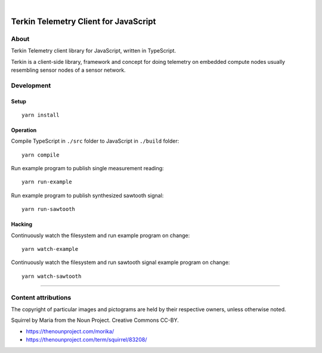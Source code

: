 .. image:: https://img.shields.io/github/tag/daq-tools/terkin-javascript.svg
    :target: https://github.com/daq-tools/terkin-javascript

|

.. figure:: https://ptrace.getkotori.org/2019-06-26_terkin-squirrel-small.png
    :target: https://ptrace.getkotori.org/2019-06-26_terkin-squirrel-small.png


######################################
Terkin Telemetry Client for JavaScript
######################################

*****
About
*****
Terkin Telemetry client library for JavaScript, written in TypeScript.

Terkin is a client-side library, framework and concept for doing telemetry on
embedded compute nodes usually resembling sensor nodes of a sensor network.


***********
Development
***********


Setup
=====
::

    yarn install


Operation
=========
Compile TypeScript in ``./src`` folder to JavaScript in ``./build`` folder::

    yarn compile

Run example program to publish single measurement reading::

    yarn run-example

Run example program to publish synthesized sawtooth signal::

    yarn run-sawtooth

Hacking
=======
Continuously watch the filesystem and run example program on change::

    yarn watch-example

Continuously watch the filesystem and run sawtooth signal example program on change::

    yarn watch-sawtooth


----

********************
Content attributions
********************

The copyright of particular images and pictograms are held by their respective owners, unless otherwise noted.

Squirrel by Maria from the Noun Project. Creative Commons CC-BY.

- https://thenounproject.com/morika/
- https://thenounproject.com/term/squirrel/83208/
